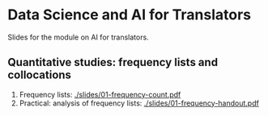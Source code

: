 * Data Science and AI for Translators
  :PROPERTIES:
  :CUSTOM_ID: data-science-and-ai-for-translators
  :END:

Slides for the module on AI for translators.

** Quantitative studies: frequency lists and collocations
 1. Frequency lists: [[./slides/01-frequency-count.pdf]]
 2. Practical: analysis of frequency lists: [[./slides/01-frequency-handout.pdf]]
